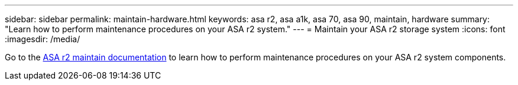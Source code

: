 ---
sidebar: sidebar
permalink: maintain-hardware.html
keywords: asa r2, asa a1k, asa 70, asa 90, maintain, hardware
summary: "Learn how to perform maintenance procedures on your ASA r2 system."
---
= Maintain your ASA r2 storage system
:icons: font
:imagesdir: /media/

[.lead]
Go to the https://docs.netapp.com/us-en/ontap-systems/asa-r2-landing-maintain/index.html[ASA r2 maintain documentation^] to learn how to perform maintenance procedures on your ASA r2 system components.